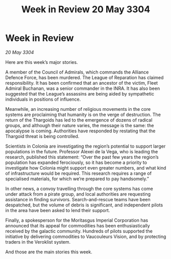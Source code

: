 :PROPERTIES:
:ID:       23579302-527d-48c8-a6cb-1da3e1984b09
:END:
#+title: Week in Review 20 May 3304
#+filetags: :3304:galnet:

* Week in Review

/20 May 3304/

Here are this week’s major stories. 

A member of the Council of Admirals, which commands the Alliance Defence Force, has been murdered. The League of Reparation has claimed responsibility. It has been confirmed that an ancestor of the victim, Fleet Admiral Buchanan, was a senior commander in the INRA. It has also been suggested that the League’s assassins are being aided by sympathetic individuals in positions of influence. 

Meanwhile, an increasing number of religious movements in the core systems are proclaiming that humanity is on the verge of destruction. The return of the Thargoids has led to the emergence of dozens of radical groups, and although their nature varies, the message is the same: the apocalypse is coming. Authorities have responded by restating that the Thargoid threat is being controlled. 

Scientists in Colonia are investigating the region’s potential to support larger populations in the future. Professor Alexei de la Vega, who is leading the research, published this statement: “Over the past few years the region’s population has expanded ferociously, so it has become a priority to investigate how Colonia might support even greater numbers, and what kind of infrastructure would be required. This research requires a range of specialised materials, for which we’re prepared to pay handsomely.” 

In other news, a convoy travelling through the core systems has come under attack from a pirate group, and local authorities are requesting assistance in finding survivors. Search-and-rescue teams have been despatched, but the volume of debris is significant, and independent pilots in the area have been asked to lend their support. 

Finally, a spokesperson for the Moritasgus Imperial Corporation has announced that its appeal for commodities has been enthusiastically received by the galactic community. Hundreds of pilots supported the initiative by delivering commodities to Vaucouleurs Vision, and by protecting traders in the Veroklist system. 

And those are the main stories this week.
